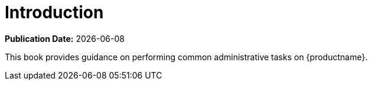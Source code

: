[[admin-manual-introduction]]
= Introduction

**Publication Date:** {docdate}

This book provides guidance on performing common administrative tasks on {productname}.
